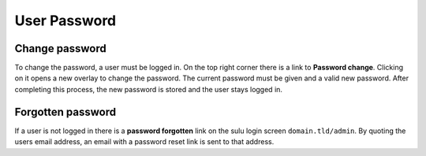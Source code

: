 User Password
=============

Change password
---------------

To change the password, a user must be logged in. On the top right corner there
is a link to **Password change**. Clicking on it opens a new overlay to change
the password. The current password must be given and a valid new password. After
completing this process, the new password is stored and the user stays logged in.

Forgotten password
------------------

If a user is not logged in there is a **password forgotten** link on the sulu
login screen ``domain.tld/admin``. By quoting the users email address, an email
with a password reset link is sent to that address.
